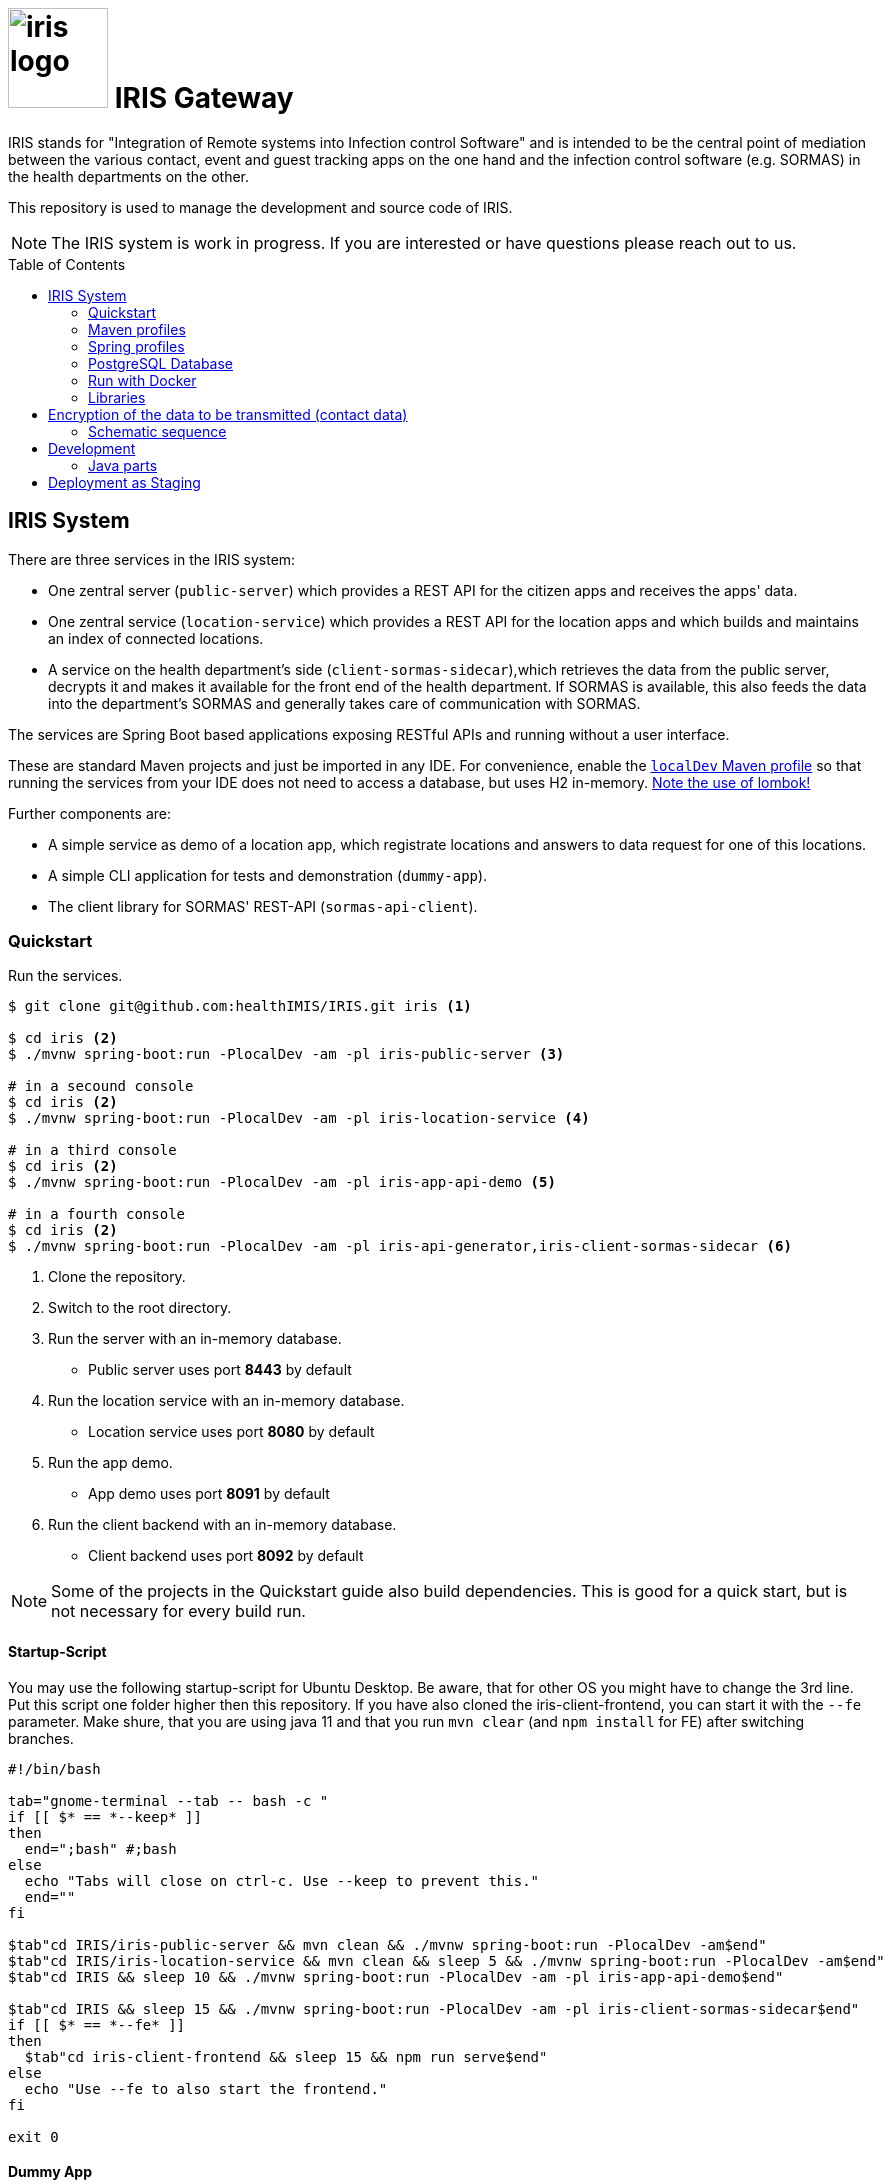 :toc: macro

# image:logo/iris-logo.png[width=100] IRIS Gateway

IRIS stands for "Integration of Remote systems into Infection control Software" and is intended to be the central point of mediation between the various contact, event and guest tracking apps on the one hand and the infection control software (e.g. SORMAS) in the health departments on the other.

This repository is used to manage the development and source code of IRIS.

NOTE: The IRIS system is work in progress. If you are interested or have questions please reach out to us.

toc::[]

////
== Concept

There is a concept written in German which describes the IRIS system: https://github.com/healthIMIS/IRIS-Concept/releases/latest[Last release of the concept]
////

== IRIS System

There are three services in the IRIS system:

- One zentral server (`public-server`) which provides a REST API for the citizen apps and receives the apps' data.
- One zentral service (`location-service`) which provides a REST API for the location apps and which builds and maintains an index of connected locations.
- A service on the health department's side (`client-sormas-sidecar`),which retrieves the data from the public server, decrypts it and makes it available for the front end of the health department. If SORMAS is available, this also feeds the data into the department's SORMAS and generally takes care of communication with SORMAS.

The services are Spring Boot based applications exposing RESTful APIs and running without a user interface.

These are standard Maven projects and just be imported in any IDE. For convenience, enable the <<localDev,`localDev` Maven profile>> so that running the services from your IDE does not need to access a database, but uses H2 in-memory. <<lombok,Note the use of lombok!>>

Further components are:

- A simple service as demo of a location app, which registrate locations and answers to data request for one of this locations.
- A simple CLI application for tests and demonstration (`dummy-app`).
- The client library for SORMAS' REST-API (`sormas-api-client`).

=== Quickstart

Run the services.

[source, bash]
----
$ git clone git@github.com:healthIMIS/IRIS.git iris <1>

$ cd iris <2>
$ ./mvnw spring-boot:run -PlocalDev -am -pl iris-public-server <3>

# in a secound console
$ cd iris <2>
$ ./mvnw spring-boot:run -PlocalDev -am -pl iris-location-service <4>

# in a third console
$ cd iris <2>
$ ./mvnw spring-boot:run -PlocalDev -am -pl iris-app-api-demo <5>

# in a fourth console
$ cd iris <2>
$ ./mvnw spring-boot:run -PlocalDev -am -pl iris-api-generator,iris-client-sormas-sidecar <6>
----
<1> Clone the repository.
<2> Switch to the root directory.
<3> Run the server with an in-memory database.
    * Public server uses port *8443* by default
<4> Run the location service with an in-memory database.
    * Location service uses port *8080* by default
<5> Run the app demo.
    * App demo uses port *8091* by default
<6> Run the client backend with an in-memory database.
    * Client backend uses port *8092* by default

NOTE: Some of the projects in the Quickstart guide also build dependencies. This is good for a quick start, but is not necessary for every build run.

==== Startup-Script

You may use the following startup-script for Ubuntu Desktop. Be aware, that for other OS you might have to change the 3rd line. Put this script one folder higher then this repository. If you have also cloned the iris-client-frontend, you can start it with the `--fe` parameter. Make shure, that you are using java 11 and that you run `mvn clear` (and `npm install` for FE) after switching branches.

[source, bash]
----
#!/bin/bash

tab="gnome-terminal --tab -- bash -c "
if [[ $* == *--keep* ]]
then
  end=";bash" #;bash
else
  echo "Tabs will close on ctrl-c. Use --keep to prevent this."
  end=""
fi

$tab"cd IRIS/iris-public-server && mvn clean && ./mvnw spring-boot:run -PlocalDev -am$end"
$tab"cd IRIS/iris-location-service && mvn clean && sleep 5 && ./mvnw spring-boot:run -PlocalDev -am$end"
$tab"cd IRIS && sleep 10 && ./mvnw spring-boot:run -PlocalDev -am -pl iris-app-api-demo$end"

$tab"cd IRIS && sleep 15 && ./mvnw spring-boot:run -PlocalDev -am -pl iris-client-sormas-sidecar$end"
if [[ $* == *--fe* ]]
then
  $tab"cd iris-client-frontend && sleep 15 && npm run serve$end"
else
  echo "Use --fe to also start the frontend."
fi

exit 0
----

==== Dummy App

There is a small Java CLI application as dummy citizen app in the folder `iris-dummy-app` for test and demonstration suppose. This app uses the public API of IRIS, read data requests for a code and put data submissions. For use, the public server must be running!

[source, bash]
----
$ cd iris/iris-dummy-app <1>
$ ./mvnw package <2>
$ java -jar target/iris-dummy-app-0.0.1-SNAPSHOT-jar-with-dependencies.jar <3>
----
<1> Switch to the dummy app project.
<2> Build the app as Jar with all dependencies.
<3> Run the application in a command line. With the parameter `-h` you get a help output.

==== SORMAS

To work with SORMAS you should clone it from https://github.com/hzi-braunschweig/SORMAS-Project and look at https://github.com/hzi-braunschweig/SORMAS-Project/blob/development/sormas-cargoserver/README.md

=== Maven profiles

[width="100%",cols="1a,9a"]
|====================
| [[localDev]] localDev | Includes H2 database driver as dependency and activates the `dev` Spring profile group and the `local` Spring profile.

NOTE: This profile is activated automaticly if there a file application-local.properties under src/main/resources.
|====================

[[profiles]]
=== Spring profiles

Activate the needed profile(s) by setting the `spring.profiles.active` property respective parameter or the `SPRING_PROFILES_ACTIVE` environment variable.

==== Profile groups

[width="100%",cols="1a,9a"]
|====================
| dev | h2_db, dev_env, local
| dev_psql | psql_compose_db, dev_env
| prod | prod_db
|====================

==== Profiles

[width="100%",cols="1a,9a"]
|====================
| local | Exclusively local profile which is not checked into the Git repository. Can be used to set special settings (e.g. work against a locally installed database). If the profile file `application-local.properties` exist, the <<localDev,Maven profile `localDev`>> is activated for easy local execution.
| h2_db | H2 in-memory database and H2 Console
    
NOTE: The <<sample_data,sample data>> are inserted at server startup.

| psql_compose_db | Configuration for the Postgres database at localhost started with the Docker-Compose: `iris/infrastructure/docker-compose.yml`
    
NOTE: The database is cleaned and the <<sample_data,sample data>> are inserted at server startup.

| prod_db | Configuration for the production database, where most settings are likely to be made via the respective environment.

| dev_env | Some additional configurations for execution during development (e.g. debug logging).

| docker | Configuration for the Docker image with Postgres database at host postgres. This is intended for use with Docker-Compose: `iris/infrastructure/docker-compose_with-servers.yml`
|====================

[[postgres]]
=== PostgreSQL Database

There is a Docker-Compose configuration (`infrastructure/docker-compose.yml`) which provides a Postgres db and a pgAdmin via Docker. 

DB:: 
    - login = postgres:postgres; 
    - hostname in Docker = postgres
    - port on host = 5433
    - databases = iris_public + iris_client
    - Docker volume = psqldata_iris

pgAdmin::
    - login = postgres@healthIMIS.de:postgres
    - port on host = 5555
    
=== Run with Docker

You can build Docker images for the services and run this with Docker.

[source, bash]
----
$ # preparation
$ cd iris/infrastructure <1>
$ cp iris-sormas.env.example iris-sormas.env <2>
$ nano iris-sormas.env <2>

$ cd .. <3>
$ ./mvnw package spring-boot:build-image <4>
$ docker-compose -f infrastructure/docker-compose-servers.yml up -d <5>
----
<1> Switch to the infrastructure directory of the iris workspace.
<2> Copy the example of the iris-sormas.env and edit this. Insert the username and password of the IRIS user in your SORMAS test instance.
<3> Switch back to the root directory of the IRIS workspace.
<4> Build the libraries and the images of all services.
<5> Run the Postgres db, the pgAdmin, the public server and the client service with Docker-Compose.
    * Postgres DB <<postgres,as above>>
    * Public server uses port *8443* by default

=== Libraries

The services are based on the following open source projects:

- Spring Boot 2.4
- Spring MVC
- Spring Data
- https://flywaydb.org[Flyway] – for database migration
- https://projectlombok.org[Project Lombok] – for low level code generation
- https://www.vavr.io/[Vavr] – for a better more functional programming style

[[lombok]]
IMPORTANT: Make sure you have the Lombok plugin installed in your IDE so that your code can compile correctly.

== Encryption of the data to be transmitted (contact data)

In order to be not limited in the amount of data, a hybrid encryption with symmetric encryption of the data and asymmetric encryption of the symmetric key is used for the encryption of the contact data.

1. The apps and applications get the public key of the health department as a 4096-bit RSA key from the IRIS+ server. This key is base64-encoded in the Private Enhanced Mail (PEM) format.
2. The app generates a 256-bit AES key.
3. With this key the data is encrypted (algorithm: AES).
4. The AES key must be encrypted with the public RSA key of the health department. (algorithm: RSA with Optimal Asymmetric Encryption Padding (OAEP))
5. The encrypted AES key and the encrypted content must be transmitted base64 encoded.

=== Schematic sequence

```
pubKeyEncryption = publicKeyFromPem(givenPublicKey);
contentKey = generateAESKey();

encrypted = contentKey.encrypt(content);
keyEncrypted = pubKeyEncryption.encrypt(contentKey, "RSA/NONE/OAEPWithSHA3-256AndMGF1Padding");

dataToTransport = base64Encode(encrypted);
keyToTransport = base64Encode(keyEncrypted);
```

== Development

For general information about development (commit messages, branching, …), see the iris-client repository.

https://github.com/iris-gateway/iris-client#dev

=== Java parts

Since most Java code of IRIS will be developed in the IRIS client BFF, please refer to its documentation for instructions on developing Java code.

https://github.com/iris-gateway/iris-client#java

== Deployment as Staging

See file:
link:infrastructure/DEPLOYMENT.adoc[]
